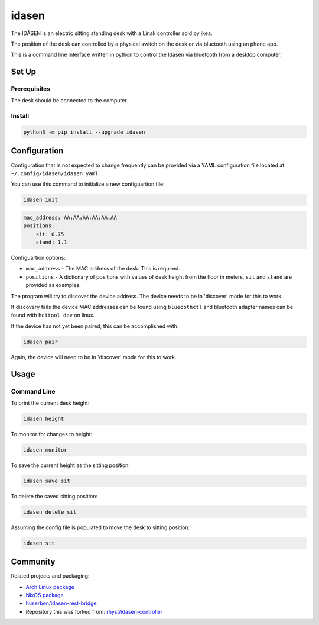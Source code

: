 idasen
######

|PyPi Version| |Build Status| |Documentation Status| |Ruff|

The IDÅSEN is an electric sitting standing desk with a Linak controller sold by
ikea.

The position of the desk can controlled by a physical switch on the desk or
via bluetooth using an phone app.

This is a command line interface written in python to control the Idasen via
bluetooth from a desktop computer.

Set Up
******

Prerequisites
=============

The desk should be connected to the computer.

Install
=======

.. code-block:: bash

    python3 -m pip install --upgrade idasen

Configuration
*************
Configuration that is not expected to change frequently can be provided via a
YAML configuration file located at ``~/.config/idasen/idasen.yaml``.

You can use this command to initialize a new configuartion file:

.. code-block:: bash

    idasen init

.. code-block:: yaml

    mac_address: AA:AA:AA:AA:AA:AA
    positions:
        sit: 0.75
        stand: 1.1

Configuartion options:

* ``mac_address`` - The MAC address of the desk. This is required.
* ``positions`` - A dictionary of positions with values of desk height from the
  floor in meters, ``sit`` and ``stand`` are provided as examples.

The program will try to discover the device address. The device needs to be in
'discover' mode for this to work.

If discovery fails the device MAC addresses can be found using ``blueoothctl``
and bluetooth adapter names can be found with ``hcitool dev`` on linux.

If the device has not yet been paired, this can be accomplished with:

.. code-block:: bash

    idasen pair

Again, the device will need to be in 'discover' mode for this to work.

Usage
*****

Command Line
============

To print the current desk height:

.. code-block:: bash

    idasen height

To monitor for changes to height:

.. code-block:: bash

    idasen monitor

To save the current height as the sitting position:

.. code-block:: bash

    idasen save sit

To delete the saved sitting position:

.. code-block:: bash

    idasen delete sit

Assuming the config file is populated to move the desk to sitting position:

.. code-block:: bash

    idasen sit

Community
*********

Related projects and packaging:

* `Arch Linux package`_
* `NixOS package`_
* `huserben/idasen-rest-bridge`_
* Repository this was forked from: `rhyst/idasen-controller`_

.. _poetry: https://python-poetry.org/
.. _install poetry: https://python-poetry.org/docs/#installation
.. _rhyst/idasen-controller: https://github.com/rhyst/idasen-controller
.. _NixOS package: https://search.nixos.org/packages?channel=unstable&show=idasen&query=idasen
.. _Arch Linux package: https://aur.archlinux.org/packages/idasen
.. _huserben/idasen-rest-bridge: https://github.com/huserben/idasen-rest-bridge

.. |PyPi Version| image:: https://badge.fury.io/py/idasen.svg
   :target: https://badge.fury.io/py/idasen
.. |Build Status| image:: https://github.com/newAM/idasen/workflows/Tests/badge.svg
   :target: https://github.com/newAM/idasen/actions
.. |Documentation Status| image:: https://img.shields.io/badge/docs-latest-blue
   :target: https://newam.github.io/idasen
.. |Ruff| image:: https://img.shields.io/endpoint?url=https://raw.githubusercontent.com/astral-sh/ruff/main/assets/badge/v2.json
    :target: https://github.com/astral-sh/ruff
    :alt: Ruff
